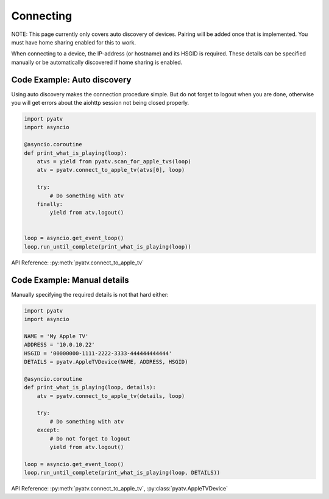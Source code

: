 .. _aiohttp-connecting:

Connecting
==========
NOTE: This page currently only covers auto discovery of devices. Pairing will
be added once that is implemented. You must have home sharing enabled for this
to work.

When connecting to a device, the IP-address (or hostname) and its HSGID is
required. These details can be specified manually or be automatically
discovered if home sharing is enabled.

Code Example: Auto discovery
----------------------------
Using auto discovery makes the connection procedure simple. But do not forget
to logout when you are done, otherwise you will get errors about the aiohttp
session not being closed properly.

.. code:: python

    import pyatv
    import asyncio

    @asyncio.coroutine
    def print_what_is_playing(loop):
        atvs = yield from pyatv.scan_for_apple_tvs(loop)
        atv = pyatv.connect_to_apple_tv(atvs[0], loop)

        try:
            # Do something with atv
        finally:
            yield from atv.logout()


    loop = asyncio.get_event_loop()
    loop.run_until_complete(print_what_is_playing(loop))

API Reference: :py:meth:`pyatv.connect_to_apple_tv`

Code Example: Manual details
----------------------------
Manually specifying the required details is not that hard either:

.. code:: python

    import pyatv
    import asyncio

    NAME = 'My Apple TV'
    ADDRESS = '10.0.10.22'
    HSGID = '00000000-1111-2222-3333-444444444444'
    DETAILS = pyatv.AppleTVDevice(NAME, ADDRESS, HSGID)

    @asyncio.coroutine
    def print_what_is_playing(loop, details):
        atv = pyatv.connect_to_apple_tv(details, loop)

        try:
            # Do something with atv
        except:
            # Do not forget to logout
            yield from atv.logout()

    loop = asyncio.get_event_loop()
    loop.run_until_complete(print_what_is_playing(loop, DETAILS))

API Reference: :py:meth:`pyatv.connect_to_apple_tv`, :py:class:`pyatv.AppleTVDevice`
